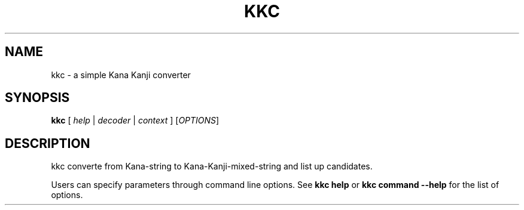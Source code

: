.\"                                      Hey, EMACS: -*- nroff -*-
.\" (C) Copyright 2013 Mitsuya Shibata <mty.shibata@gmail.com>,
.\"
.\" First parameter, NAME, should be all caps
.\" Second parameter, SECTION, should be 1-8, maybe w/ subsection
.\" other parameters are allowed: see man(7), man(1)
.TH KKC 1 "DEC 2013"
.\" Please adjust this date whenever revising the manpage.
.\"
.\" Some roff macros, for reference:
.\" .nh        disable hyphenation
.\" .hy        enable hyphenation
.\" .ad l      left justify
.\" .ad b      justify to both left and right margins
.\" .nf        disable filling
.\" .fi        enable filling
.\" .br        insert line break
.\" .sp <n>    insert n+1 empty lines
.\" for manpage-specific macros, see man(7)
.SH NAME
kkc \- a simple Kana Kanji converter
.SH SYNOPSIS
.B kkc
.I \fR[\fI help \fR|\fI decoder \fR|\fI context \fR]\fI
.RI [ OPTIONS ]
.SH DESCRIPTION
kkc converte from Kana-string to Kana-Kanji-mixed-string and list up
candidates.
.PP
Users can specify parameters through command line options. See
\fBkkc help\fP or \fBkkc command \-\-help\fP for the list of options.
